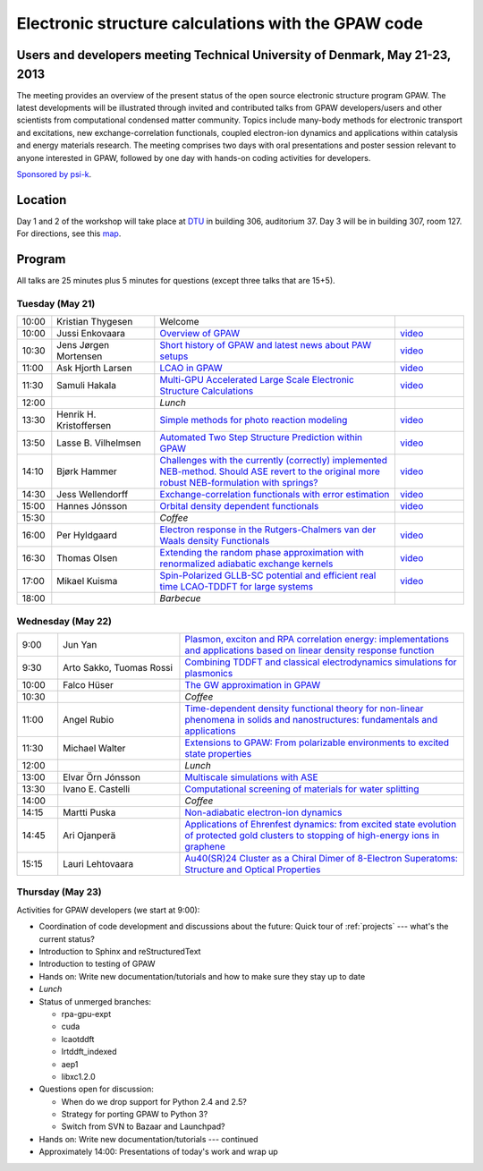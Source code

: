.. _workshop:

====================================================
Electronic structure calculations with the GPAW code
====================================================

Users and developers meeting Technical University of Denmark, May 21-23, 2013
=============================================================================

The meeting provides an overview of the present status of the open
source electronic structure program GPAW. The latest developments will
be illustrated through invited and contributed talks from GPAW
developers/users and other scientists from computational condensed
matter community. Topics include many-body methods for electronic
transport and excitations, new exchange-correlation functionals,
coupled electron-ion dynamics and applications within catalysis and
energy materials research. The meeting comprises two days with oral
presentations and poster session relevant to anyone interested in
GPAW, followed by one day with hands-on coding activities for
developers.

`Sponsored by psi-k <http://www.psi-k.org/>`__.


Location
========

Day 1 and 2 of the workshop will take place at DTU_ in building 306,
auditorium 37.  Day 3 will be in building 307, room 127.  For
directions, see this map_.

.. _DTU: http://www.dtu.dk/english
.. _map: http://www.dtu.dk/english/about_dtu/dtu%20directory/map_of_lyngby.aspx


Program
=======

All talks are 25 minutes plus 5 minutes for questions (except three
talks that are 15+5).


Tuesday (May 21)
----------------

.. list-table::
 :widths: 1 3 7 2

 * - 10:00
   - Kristian Thygesen
   - Welcome
   -
 * - 10:00
   - Jussi Enkovaara
   - `Overview of GPAW
     <https://wiki.fysik.dtu.dk/gpaw-files/workshop13/a02.pdf>`__
   - `video
     <https://wiki.fysik.dtu.dk/gpaw-files/workshop13/00098_854x480.mkv>`__
 * - 10:30
   - Jens Jørgen Mortensen
   - `Short history of GPAW and latest news about PAW setups
     <https://wiki.fysik.dtu.dk/gpaw-files/workshop13/a03.pdf>`__
   - `video
     <https://wiki.fysik.dtu.dk/gpaw-files/workshop13/00099_854x480.mkv>`__
 * - 11:00
   - Ask Hjorth Larsen
   - `LCAO in GPAW
     <https://wiki.fysik.dtu.dk/gpaw-files/workshop13/a04.pdf>`__
   - `video
     <https://wiki.fysik.dtu.dk/gpaw-files/workshop13/00100_854x480.mkv>`__
 * - 11:30
   - Samuli Hakala
   - `Multi-GPU Accelerated Large Scale Electronic Structure Calculations
     <https://wiki.fysik.dtu.dk/gpaw-files/workshop13/a05.pdf>`__
   - `video
     <https://wiki.fysik.dtu.dk/gpaw-files/workshop13/00101_854x480.mkv>`__
 * - 12:00
   - 
   - *Lunch*
   - 
 * - 13:30
   - Henrik H. Kristoffersen
   - `Simple methods for photo reaction modeling
     <https://wiki.fysik.dtu.dk/gpaw-files/workshop13/a06.pdf>`__
   - `video
     <https://wiki.fysik.dtu.dk/gpaw-files/workshop13/00103_854x480.mkv>`__
 * - 13:50
   - Lasse B. Vilhelmsen
   - `Automated Two Step Structure Prediction within GPAW
     <https://wiki.fysik.dtu.dk/gpaw-files/workshop13/a07.pdf>`__
   - `video
     <https://wiki.fysik.dtu.dk/gpaw-files/workshop13/00104_854x480.mkv>`__
 * - 14:10
   - Bjørk Hammer
   - `Challenges with the currently (correctly) implemented NEB-method. Should
     ASE revert to the original more robust NEB-formulation with springs?
     <https://wiki.fysik.dtu.dk/gpaw-files/workshop13/a08.pdf>`__
   - `video
     <https://wiki.fysik.dtu.dk/gpaw-files/workshop13/00105_854x480.mkv>`__
 * - 14:30
   - Jess Wellendorff
   - `Exchange-correlation functionals with error estimation
     <https://wiki.fysik.dtu.dk/gpaw-files/workshop13/a09.pdf>`__
   - `video
     <https://wiki.fysik.dtu.dk/gpaw-files/workshop13/00106_854x480.mkv>`__
 * - 15:00
   - Hannes Jónsson
   - `Orbital density dependent functionals
     <https://wiki.fysik.dtu.dk/gpaw-files/workshop13/a10.pdf>`__
   - `video
     <https://wiki.fysik.dtu.dk/gpaw-files/workshop13/00107_854x480.mkv>`__
 * - 15:30
   -
   - *Coffee*
   - 
 * - 16:00
   - Per Hyldgaard
   - `Electron response in the Rutgers-Chalmers van der Waals density
     Functionals
     <https://wiki.fysik.dtu.dk/gpaw-files/workshop13/a11.pdf>`__
   - `video
     <https://wiki.fysik.dtu.dk/gpaw-files/workshop13/00108_854x480.mkv>`__
 * - 16:30
   - Thomas Olsen
   - `Extending the random phase approximation with renormalized adiabatic
     exchange kernels
     <https://wiki.fysik.dtu.dk/gpaw-files/workshop13/a12.pdf>`__
   - `video
     <https://wiki.fysik.dtu.dk/gpaw-files/workshop13/00109_854x480.mkv>`__
 * - 17:00
   - Mikael Kuisma
   - `Spin-Polarized GLLB-SC potential and efficient real time
     LCAO-TDDFT for large systems
     <https://wiki.fysik.dtu.dk/gpaw-files/workshop13/a13.pdf>`__
   - `video
     <https://wiki.fysik.dtu.dk/gpaw-files/workshop13/00110_854x480.mkv>`__
 * - 18:00
   - 
   - *Barbecue*
   -


Wednesday (May 22)
------------------

.. list-table::
 :widths: 1 3 7

 * - 9:00
   - Jun Yan
   - `Plasmon, exciton and RPA correlation energy: implementations and
     applications based on linear density response function
     <https://wiki.fysik.dtu.dk/gpaw-files/workshop13/b01.pdf>`__
 * - 9:30
   - Arto Sakko, Tuomas Rossi
   - `Combining TDDFT and classical electrodynamics simulations for plasmonics
     <https://wiki.fysik.dtu.dk/gpaw-files/workshop13/b02.pdf>`__
 * - 10:00
   - Falco Hüser
   - `The GW approximation in GPAW
     <https://wiki.fysik.dtu.dk/gpaw-files/workshop13/b03.pdf>`__
 * - 10:30
   -
   - *Coffee*
 * - 11:00
   - Angel Rubio
   - `Time-dependent density functional theory for non-linear phenomena
     in solids and nanostructures: fundamentals and applications
     <https://wiki.fysik.dtu.dk/gpaw-files/workshop13/b04.pdf>`__
 * - 11:30
   - Michael Walter
   - `Extensions to GPAW: From polarizable environments to excited state
     properties
     <https://wiki.fysik.dtu.dk/gpaw-files/workshop13/b05.pdf>`__
 * - 12:00
   - 
   - *Lunch*
 * - 13:00
   - Elvar Örn Jónsson
   - `Multiscale simulations with ASE
     <https://wiki.fysik.dtu.dk/gpaw-files/workshop13/b06.pdf>`__
 * - 13:30
   - Ivano E. Castelli
   - `Computational screening of materials for water splitting
     <https://wiki.fysik.dtu.dk/gpaw-files/workshop13/b07.pdf>`__
 * - 14:00
   -
   - *Coffee*
 * - 14:15
   - Martti Puska
   - `Non-adiabatic electron-ion dynamics 
     <https://wiki.fysik.dtu.dk/gpaw-files/workshop13/b08.pdf>`__
 * - 14:45
   - Ari Ojanperä
   - `Applications of Ehrenfest dynamics: from excited state evolution of
     protected gold clusters to stopping of high-energy ions in graphene
     <https://wiki.fysik.dtu.dk/gpaw-files/workshop13/b09.pdf>`__
 * - 15:15
   - Lauri Lehtovaara
   - `Au40(SR)24 Cluster as a Chiral Dimer of 8-Electron Superatoms:
     Structure and Optical Properties
     <https://wiki.fysik.dtu.dk/gpaw-files/workshop13/b10.pdf>`__


Thursday (May 23)
-----------------

Activities for GPAW developers (we start at 9:00):

* Coordination of code development and discussions about the future:
  Quick tour of :ref:`projects` --- what's the current status?
  
* Introduction to Sphinx and reStructuredText

* Introduction to testing of GPAW

* Hands on: Write new documentation/tutorials and how to make sure
  they stay up to date

* *Lunch*

* Status of unmerged branches:

  * rpa-gpu-expt
  * cuda
  * lcaotddft
  * lrtddft_indexed
  * aep1
  * libxc1.2.0

* Questions open for discussion:

  * When do we drop support for Python 2.4 and 2.5?
  * Strategy for porting GPAW to Python 3?
  * Switch from SVN to Bazaar and Launchpad?

* Hands on: Write new documentation/tutorials --- continued

* Approximately 14:00: Presentations of today's work and wrap up

